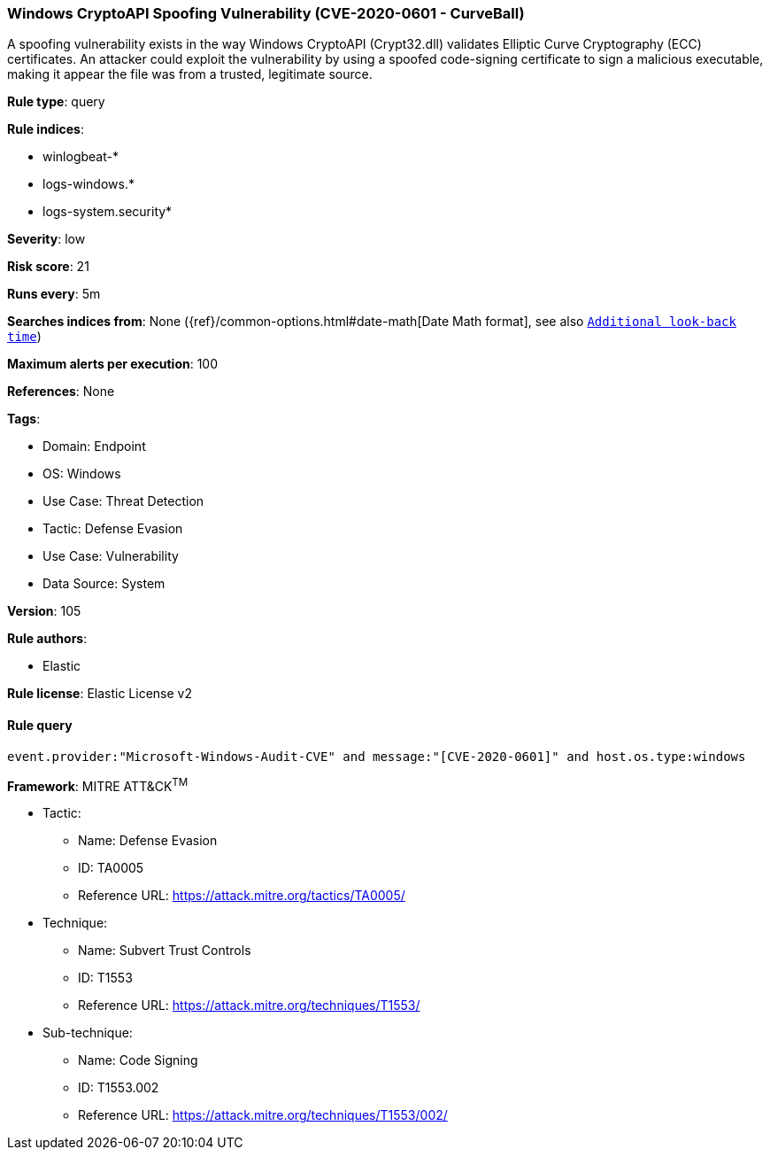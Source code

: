 [[prebuilt-rule-8-15-3-windows-cryptoapi-spoofing-vulnerability-cve-2020-0601-curveball]]
=== Windows CryptoAPI Spoofing Vulnerability (CVE-2020-0601 - CurveBall)

A spoofing vulnerability exists in the way Windows CryptoAPI (Crypt32.dll) validates Elliptic Curve Cryptography (ECC) certificates. An attacker could exploit the vulnerability by using a spoofed code-signing certificate to sign a malicious executable, making it appear the file was from a trusted, legitimate source.

*Rule type*: query

*Rule indices*: 

* winlogbeat-*
* logs-windows.*
* logs-system.security*

*Severity*: low

*Risk score*: 21

*Runs every*: 5m

*Searches indices from*: None ({ref}/common-options.html#date-math[Date Math format], see also <<rule-schedule, `Additional look-back time`>>)

*Maximum alerts per execution*: 100

*References*: None

*Tags*: 

* Domain: Endpoint
* OS: Windows
* Use Case: Threat Detection
* Tactic: Defense Evasion
* Use Case: Vulnerability
* Data Source: System

*Version*: 105

*Rule authors*: 

* Elastic

*Rule license*: Elastic License v2


==== Rule query


[source, js]
----------------------------------
event.provider:"Microsoft-Windows-Audit-CVE" and message:"[CVE-2020-0601]" and host.os.type:windows

----------------------------------

*Framework*: MITRE ATT&CK^TM^

* Tactic:
** Name: Defense Evasion
** ID: TA0005
** Reference URL: https://attack.mitre.org/tactics/TA0005/
* Technique:
** Name: Subvert Trust Controls
** ID: T1553
** Reference URL: https://attack.mitre.org/techniques/T1553/
* Sub-technique:
** Name: Code Signing
** ID: T1553.002
** Reference URL: https://attack.mitre.org/techniques/T1553/002/
